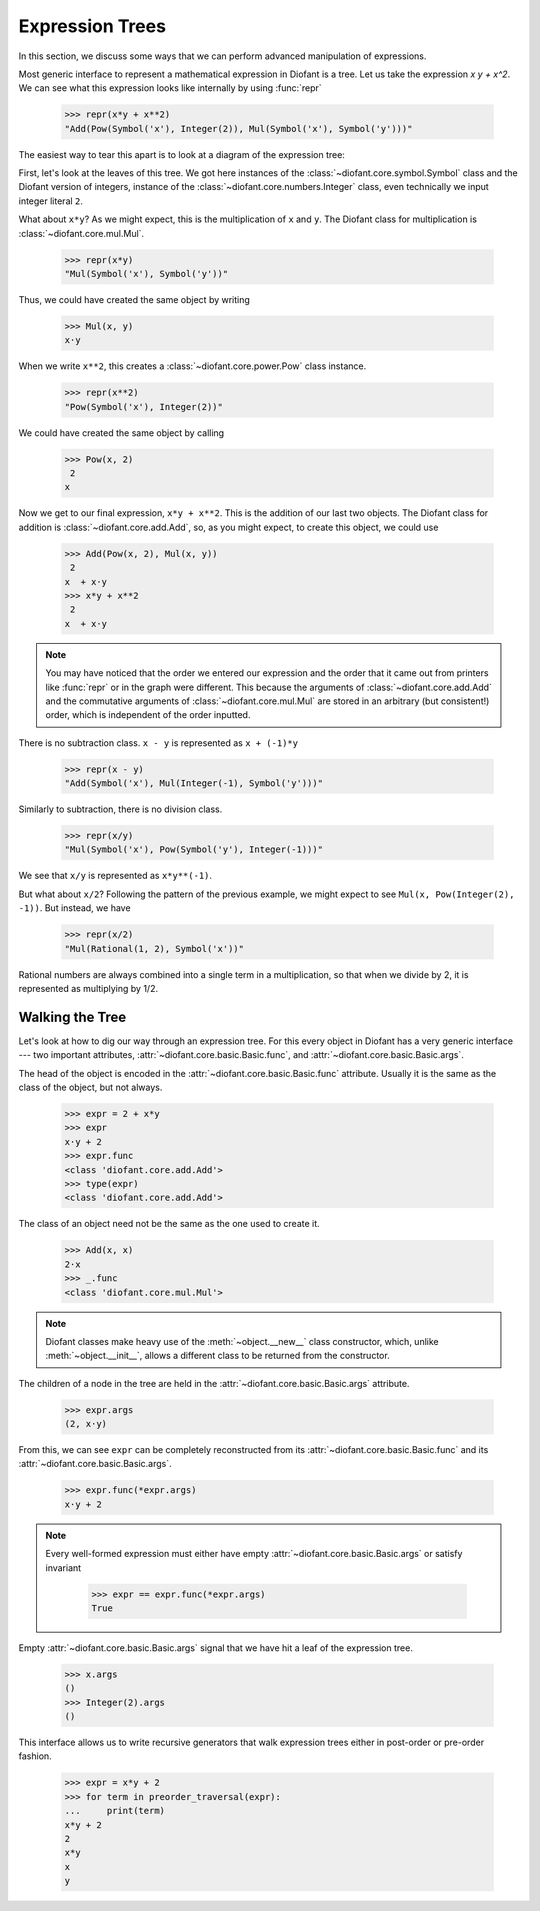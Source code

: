 ==================
 Expression Trees
==================

..
   >>> init_printing(pretty_print=True, use_unicode=True)

In this section, we discuss some ways that we can perform advanced
manipulation of expressions.

Most generic interface to represent a mathematical expression in Diofant is a
tree.  Let us take the expression `x y + x^2`.  We can see what this expression
looks like internally by using :func:`repr`

    >>> repr(x*y + x**2)
    "Add(Pow(Symbol('x'), Integer(2)), Mul(Symbol('x'), Symbol('y')))"

The easiest way to tear this apart is to look at a diagram of the
expression tree:

.. This comes from dotprint(x**2 + x*y, labelfunc=repr)

.. graphviz::

    digraph{

    # Graph style
    "bgcolor"="transparent"
    "ordering"="out"
    "rankdir"="TD"

    #########
    # Nodes #
    #########

    "Add(Pow(Symbol('x'), Integer(2)), Mul(Symbol('x'), Symbol('y')))_()" ["color"="black", "label"="Add", "shape"="ellipse"];
    "Pow(Symbol('x'), Integer(2))_(0,)" ["color"="black", "label"="Pow", "shape"="ellipse"];
    "Symbol('x')_(0, 0)" ["color"="black", "label"="Symbol('x')", "shape"="ellipse"];
    "Integer(2)_(0, 1)" ["color"="black", "label"="Integer(2)", "shape"="ellipse"];
    "Mul(Symbol('x'), Symbol('y'))_(1,)" ["color"="black", "label"="Mul", "shape"="ellipse"];
    "Symbol('x')_(1, 0)" ["color"="black", "label"="Symbol('x')", "shape"="ellipse"];
    "Symbol('y')_(1, 1)" ["color"="black", "label"="Symbol('y')", "shape"="ellipse"];

    #########
    # Edges #
    #########

    "Add(Pow(Symbol('x'), Integer(2)), Mul(Symbol('x'), Symbol('y')))_()" -> "Pow(Symbol('x'), Integer(2))_(0,)";
    "Add(Pow(Symbol('x'), Integer(2)), Mul(Symbol('x'), Symbol('y')))_()" -> "Mul(Symbol('x'), Symbol('y'))_(1,)";
    "Pow(Symbol('x'), Integer(2))_(0,)" -> "Symbol('x')_(0, 0)";
    "Pow(Symbol('x'), Integer(2))_(0,)" -> "Integer(2)_(0, 1)";
    "Mul(Symbol('x'), Symbol('y'))_(1,)" -> "Symbol('x')_(1, 0)";
    "Mul(Symbol('x'), Symbol('y'))_(1,)" -> "Symbol('y')_(1, 1)";
    }

First, let's look at the leaves of this tree.  We got here instances
of the :class:`~diofant.core.symbol.Symbol` class and the Diofant
version of integers, instance of the
:class:`~diofant.core.numbers.Integer` class, even technically we
input integer literal ``2``.

What about ``x*y``?  As we might expect, this is the multiplication of
``x`` and ``y``.  The Diofant class for multiplication is
:class:`~diofant.core.mul.Mul`.

    >>> repr(x*y)
    "Mul(Symbol('x'), Symbol('y'))"

Thus, we could have created the same object by writing

    >>> Mul(x, y)
    x⋅y

When we write ``x**2``, this creates a
:class:`~diofant.core.power.Pow` class instance.

    >>> repr(x**2)
    "Pow(Symbol('x'), Integer(2))"

We could have created the same object by calling

    >>> Pow(x, 2)
     2
    x

Now we get to our final expression, ``x*y + x**2``.  This is the
addition of our last two objects.  The Diofant class for addition is
:class:`~diofant.core.add.Add`, so, as you might expect, to create
this object, we could use

    >>> Add(Pow(x, 2), Mul(x, y))
     2
    x  + x⋅y
    >>> x*y + x**2
     2
    x  + x⋅y

.. note::

   You may have noticed that the order we entered our expression and
   the order that it came out from printers like :func:`repr` or in
   the graph were different.  This because the arguments
   of :class:`~diofant.core.add.Add` and the commutative arguments of
   :class:`~diofant.core.mul.Mul` are stored in an arbitrary (but
   consistent!) order, which is independent of the order inputted.

There is no subtraction class.  ``x - y`` is represented as
``x + (-1)*y``

    >>> repr(x - y)
    "Add(Symbol('x'), Mul(Integer(-1), Symbol('y')))"

.. dotprint(x - y, labelfunc=repr)

.. graphviz::

    digraph{

    # Graph style
    "bgcolor"="transparent"
    "ordering"="out"
    "rankdir"="TD"

    #########
    # Nodes #
    #########

    "Add(Symbol('x'), Mul(Integer(-1), Symbol('y')))_()" ["color"="black", "label"="Add", "shape"="ellipse"];
    "Symbol('x')_(0,)" ["color"="black", "label"="Symbol('x')", "shape"="ellipse"];
    "Mul(Integer(-1), Symbol('y'))_(1,)" ["color"="black", "label"="Mul", "shape"="ellipse"];
    "Integer(-1)_(1, 0)" ["color"="black", "label"="Integer(-1)", "shape"="ellipse"];
    "Symbol('y')_(1, 1)" ["color"="black", "label"="Symbol('y')", "shape"="ellipse"];

    #########
    # Edges #
    #########

    "Add(Symbol('x'), Mul(Integer(-1), Symbol('y')))_()" -> "Symbol('x')_(0,)";
    "Add(Symbol('x'), Mul(Integer(-1), Symbol('y')))_()" -> "Mul(Integer(-1), Symbol('y'))_(1,)";
    "Mul(Integer(-1), Symbol('y'))_(1,)" -> "Integer(-1)_(1, 0)";
    "Mul(Integer(-1), Symbol('y'))_(1,)" -> "Symbol('y')_(1, 1)";
    }

Similarly to subtraction, there is no division class.

    >>> repr(x/y)
    "Mul(Symbol('x'), Pow(Symbol('y'), Integer(-1)))"

.. dotprint(x/y, labelfunc=repr)

.. graphviz::

    digraph{

    # Graph style
    "bgcolor"="transparent"
    "ordering"="out"
    "rankdir"="TD"

    #########
    # Nodes #
    #########

    "Mul(Symbol('x'), Pow(Symbol('y'), Integer(-1)))_()" ["color"="black", "label"="Mul", "shape"="ellipse"];
    "Symbol('x')_(0,)" ["color"="black", "label"="Symbol('x')", "shape"="ellipse"];
    "Pow(Symbol('y'), Integer(-1))_(1,)" ["color"="black", "label"="Pow", "shape"="ellipse"];
    "Symbol('y')_(1, 0)" ["color"="black", "label"="Symbol('y')", "shape"="ellipse"];
    "Integer(-1)_(1, 1)" ["color"="black", "label"="Integer(-1)", "shape"="ellipse"];

    #########
    # Edges #
    #########

    "Mul(Symbol('x'), Pow(Symbol('y'), Integer(-1)))_()" -> "Symbol('x')_(0,)";
    "Mul(Symbol('x'), Pow(Symbol('y'), Integer(-1)))_()" -> "Pow(Symbol('y'), Integer(-1))_(1,)";
    "Pow(Symbol('y'), Integer(-1))_(1,)" -> "Symbol('y')_(1, 0)";
    "Pow(Symbol('y'), Integer(-1))_(1,)" -> "Integer(-1)_(1, 1)";
    }

We see that ``x/y`` is represented as ``x*y**(-1)``.

But what about ``x/2``?  Following the pattern of the previous
example, we might expect to see ``Mul(x, Pow(Integer(2), -1))``.  But
instead, we have

    >>> repr(x/2)
    "Mul(Rational(1, 2), Symbol('x'))"

Rational numbers are always combined into a single term in a
multiplication, so that when we divide by 2, it is represented as
multiplying by 1/2.

Walking the Tree
================

Let's look at how to dig our way through an expression tree.  For this
every object in Diofant has a very generic interface --- two important
attributes, :attr:`~diofant.core.basic.Basic.func`, and
:attr:`~diofant.core.basic.Basic.args`.

The head of the object is encoded in the
:attr:`~diofant.core.basic.Basic.func` attribute.  Usually it is the
same as the class of the object, but not always.

    >>> expr = 2 + x*y
    >>> expr
    x⋅y + 2
    >>> expr.func
    <class 'diofant.core.add.Add'>
    >>> type(expr)
    <class 'diofant.core.add.Add'>

The class of an object need not be the same as the one used to create
it.

    >>> Add(x, x)
    2⋅x
    >>> _.func
    <class 'diofant.core.mul.Mul'>

.. note::

   Diofant classes make heavy use of the :meth:`~object.__new__` class
   constructor, which, unlike :meth:`~object.__init__`, allows a
   different class to be returned from the constructor.

The children of a node in the tree are held in the
:attr:`~diofant.core.basic.Basic.args` attribute.

    >>> expr.args
    (2, x⋅y)

From this, we can see ``expr`` can be completely reconstructed from
its :attr:`~diofant.core.basic.Basic.func` and its
:attr:`~diofant.core.basic.Basic.args`.

    >>> expr.func(*expr.args)
    x⋅y + 2

.. note::

   Every well-formed expression must either have empty
   :attr:`~diofant.core.basic.Basic.args` or satisfy invariant

       >>> expr == expr.func(*expr.args)
       True

Empty :attr:`~diofant.core.basic.Basic.args` signal that
we have hit a leaf of the expression tree.

    >>> x.args
    ()
    >>> Integer(2).args
    ()

This interface allows us to write recursive generators that walk expression
trees either in post-order or pre-order fashion.


    >>> expr = x*y + 2
    >>> for term in preorder_traversal(expr):
    ...     print(term)
    x*y + 2
    2
    x*y
    x
    y

